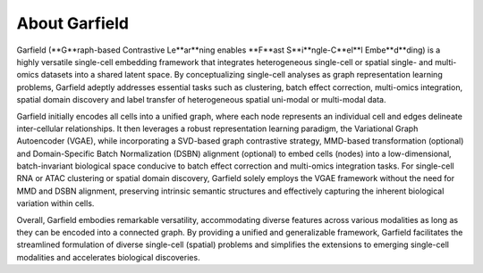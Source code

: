About Garfield
===========

Garfield (**G**raph-based Contrastive Le**ar**ning enables **F**ast S**i**ngle-C**el**l Embe**d**ding) is a highly versatile single-cell embedding framework that integrates heterogeneous single-cell or spatial single- and multi-omics datasets into a shared latent space. By conceptualizing single-cell analyses as graph representation learning problems, Garfield adeptly addresses essential tasks such as clustering, batch effect correction, multi-omics integration, spatial domain discovery and label transfer of heterogeneous spatial uni-modal or multi-modal data.

Garfield initially encodes all cells into a unified graph, where each node represents an individual cell and edges delineate inter-cellular relationships. It then leverages a robust representation learning paradigm, the Variational Graph Autoencoder (VGAE), while incorporating a SVD-based graph contrastive strategy, MMD-based transformation (optional) and Domain-Specific Batch Normalization (DSBN) alignment (optional) to embed cells (nodes) into a low-dimensional, batch-invariant biological space conducive to batch effect correction and multi-omics integration tasks. For single-cell RNA or ATAC clustering or spatial domain discovery, Garfield solely employs the VGAE framework without the need for MMD and DSBN alignment, preserving intrinsic semantic structures and effectively capturing the inherent biological variation within cells.

Overall, Garfield embodies remarkable versatility, accommodating diverse features across various modalities as long as they can be encoded into a connected graph. By providing a unified and generalizable framework, Garfield facilitates the streamlined formulation of diverse single-cell (spatial) problems and simplifies the extensions to emerging single-cell modalities and accelerates biological discoveries.